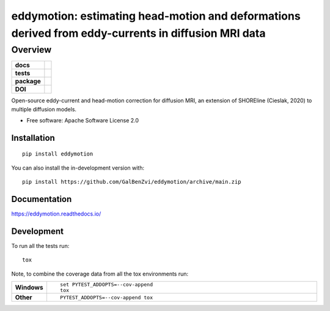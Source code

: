 =====================================================================================================
eddymotion: estimating head-motion and deformations derived from eddy-currents in diffusion MRI data
=====================================================================================================

---------
Overview
---------

.. start-badges

.. list-table::
    :stub-columns: 1

    * - docs
      - |docs|
    * - tests
      - | |github-actions| |requires|
        | |codecov|
    * - package
      - | |version| |wheel| |supported-versions| |supported-implementations|
        | |commits-since|
    * - DOI
      - | |doi|

.. |doi| image:: https://zenodo.org/badge/DOI/10.5281/zenodo.4680599.svg
   :target: https://doi.org/10.5281/zenodo.4680599

.. |docs| image:: https://readthedocs.org/projects/eddymotion/badge/?style=flat
    :target: https://eddymotion.readthedocs.io/
    :alt: Documentation Status

.. |github-actions| image:: https://github.com/GalBenZvi/eddymotion/actions/workflows/github-actions.yml/badge.svg
    :alt: GitHub Actions Build Status
    :target: https://github.com/GalBenZvi/eddymotion/actions

.. |requires| image:: https://requires.io/enterprise/galbenzvi/eddymotion/requirements.svg?branch=main
    :alt: Requirements Status
    :target: https://requires.io/enterprise/galbenzvi/eddymotion/requirements/?branch=main

.. |codecov| image:: https://codecov.io/gh/GalBenZvi/eddymotion/branch/main/graphs/badge.svg?branch=main
    :alt: Coverage Status
    :target: https://codecov.io/github/GalBenZvi/eddymotion

.. |version| image:: https://img.shields.io/pypi/v/eddymotion.svg
    :alt: PyPI Package latest release
    :target: https://pypi.org/project/eddymotion

.. |wheel| image:: https://img.shields.io/pypi/wheel/eddymotion.svg
    :alt: PyPI Wheel
    :target: https://pypi.org/project/eddymotion

.. |supported-versions| image:: https://img.shields.io/pypi/pyversions/eddymotion.svg
    :alt: Supported versions
    :target: https://pypi.org/project/eddymotion

.. |supported-implementations| image:: https://img.shields.io/pypi/implementation/eddymotion.svg
    :alt: Supported implementations
    :target: https://pypi.org/project/eddymotion

.. |commits-since| image:: https://img.shields.io/github/commits-since/GalBenZvi/eddymotion/v0.0.0.svg
    :alt: Commits since latest release
    :target: https://github.com/GalBenZvi/eddymotion/compare/v0.0.0...main



.. end-badges

Open-source eddy-current and head-motion correction for diffusion MRI, an extension of SHOREline (Cieslak, 2020) to multiple diffusion models.

* Free software: Apache Software License 2.0

Installation
============

::

    pip install eddymotion

You can also install the in-development version with::

    pip install https://github.com/GalBenZvi/eddymotion/archive/main.zip


Documentation
=============


https://eddymotion.readthedocs.io/


Development
===========

To run all the tests run::

    tox

Note, to combine the coverage data from all the tox environments run:

.. list-table::
    :widths: 10 90
    :stub-columns: 1

    - - Windows
      - ::

            set PYTEST_ADDOPTS=--cov-append
            tox

    - - Other
      - ::

            PYTEST_ADDOPTS=--cov-append tox
